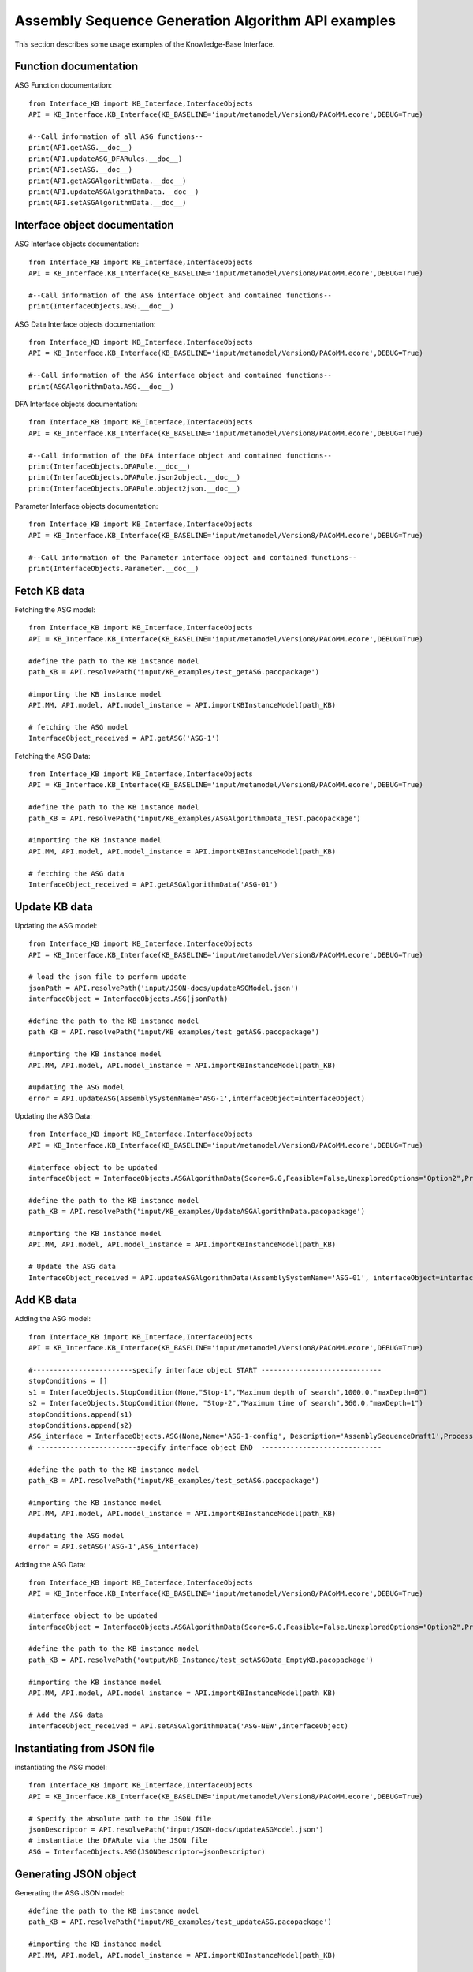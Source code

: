 Assembly Sequence Generation Algorithm API examples
===================================================
This section describes some usage examples of the Knowledge-Base Interface.


Function documentation
----------------------------------
ASG Function documentation::

    from Interface_KB import KB_Interface,InterfaceObjects
    API = KB_Interface.KB_Interface(KB_BASELINE='input/metamodel/Version8/PACoMM.ecore',DEBUG=True)

    #--Call information of all ASG functions--
    print(API.getASG.__doc__)
    print(API.updateASG_DFARules.__doc__)
    print(API.setASG.__doc__)
    print(API.getASGAlgorithmData.__doc__)
    print(API.updateASGAlgorithmData.__doc__)
    print(API.setASGAlgorithmData.__doc__)


Interface object documentation
-------------------------------------------------

ASG Interface objects documentation::

    from Interface_KB import KB_Interface,InterfaceObjects
    API = KB_Interface.KB_Interface(KB_BASELINE='input/metamodel/Version8/PACoMM.ecore',DEBUG=True)

    #--Call information of the ASG interface object and contained functions--
    print(InterfaceObjects.ASG.__doc__)

ASG Data Interface objects documentation::

    from Interface_KB import KB_Interface,InterfaceObjects
    API = KB_Interface.KB_Interface(KB_BASELINE='input/metamodel/Version8/PACoMM.ecore',DEBUG=True)

    #--Call information of the ASG interface object and contained functions--
    print(ASGAlgorithmData.ASG.__doc__)



DFA Interface objects documentation::

    from Interface_KB import KB_Interface,InterfaceObjects
    API = KB_Interface.KB_Interface(KB_BASELINE='input/metamodel/Version8/PACoMM.ecore',DEBUG=True)

    #--Call information of the DFA interface object and contained functions--
    print(InterfaceObjects.DFARule.__doc__)
    print(InterfaceObjects.DFARule.json2object.__doc__)
    print(InterfaceObjects.DFARule.object2json.__doc__)

Parameter Interface objects documentation::

    from Interface_KB import KB_Interface,InterfaceObjects
    API = KB_Interface.KB_Interface(KB_BASELINE='input/metamodel/Version8/PACoMM.ecore',DEBUG=True)

    #--Call information of the Parameter interface object and contained functions--
    print(InterfaceObjects.Parameter.__doc__)

Fetch KB data
-------------------------------------

Fetching the ASG model::

    from Interface_KB import KB_Interface,InterfaceObjects
    API = KB_Interface.KB_Interface(KB_BASELINE='input/metamodel/Version8/PACoMM.ecore',DEBUG=True)

    #define the path to the KB instance model
    path_KB = API.resolvePath('input/KB_examples/test_getASG.pacopackage')

    #importing the KB instance model
    API.MM, API.model, API.model_instance = API.importKBInstanceModel(path_KB)

    # fetching the ASG model
    InterfaceObject_received = API.getASG('ASG-1')

Fetching the ASG Data::

    from Interface_KB import KB_Interface,InterfaceObjects
    API = KB_Interface.KB_Interface(KB_BASELINE='input/metamodel/Version8/PACoMM.ecore',DEBUG=True)

    #define the path to the KB instance model
    path_KB = API.resolvePath('input/KB_examples/ASGAlgorithmData_TEST.pacopackage')

    #importing the KB instance model
    API.MM, API.model, API.model_instance = API.importKBInstanceModel(path_KB)

    # fetching the ASG data
    InterfaceObject_received = API.getASGAlgorithmData('ASG-01')

Update KB data
----------------------------------------------

Updating the ASG model::

    from Interface_KB import KB_Interface,InterfaceObjects
    API = KB_Interface.KB_Interface(KB_BASELINE='input/metamodel/Version8/PACoMM.ecore',DEBUG=True)

    # load the json file to perform update
    jsonPath = API.resolvePath('input/JSON-docs/updateASGModel.json')
    interfaceObject = InterfaceObjects.ASG(jsonPath)

    #define the path to the KB instance model
    path_KB = API.resolvePath('input/KB_examples/test_getASG.pacopackage')

    #importing the KB instance model
    API.MM, API.model, API.model_instance = API.importKBInstanceModel(path_KB)

    #updating the ASG model
    error = API.updateASG(AssemblySystemName='ASG-1',interfaceObject=interfaceObject)

Updating the ASG Data::

    from Interface_KB import KB_Interface,InterfaceObjects
    API = KB_Interface.KB_Interface(KB_BASELINE='input/metamodel/Version8/PACoMM.ecore',DEBUG=True)

    #interface object to be updated
    interfaceObject = InterfaceObjects.ASGAlgorithmData(Score=6.0,Feasible=False,UnexploredOptions="Option2",Priority=2.0)

    #define the path to the KB instance model
    path_KB = API.resolvePath('input/KB_examples/UpdateASGAlgorithmData.pacopackage')

    #importing the KB instance model
    API.MM, API.model, API.model_instance = API.importKBInstanceModel(path_KB)

    # Update the ASG data
    InterfaceObject_received = API.updateASGAlgorithmData(AssemblySystemName='ASG-01', interfaceObject=interfaceObject)

Add KB data
----------------------------------------------

Adding the ASG model::

    from Interface_KB import KB_Interface,InterfaceObjects
    API = KB_Interface.KB_Interface(KB_BASELINE='input/metamodel/Version8/PACoMM.ecore',DEBUG=True)

    #------------------------specify interface object START -----------------------------
    stopConditions = []
    s1 = InterfaceObjects.StopCondition(None,"Stop-1","Maximum depth of search",1000.0,"maxDepth=0")
    s2 = InterfaceObjects.StopCondition(None, "Stop-2","Maximum time of search",360.0,"maxDepth=1")
    stopConditions.append(s1)
    stopConditions.append(s2)
    ASG_interface = InterfaceObjects.ASG(None,Name='ASG-1-config', Description='AssemblySequenceDraft1',ProcessingType="Full=0",Generator=['GenNew-1','SinglePartGenerator'],Selector=['SelNew-1','RuleSelector'],Evaluator=['EvalNew-1','RuleEvaluator'],StopConditions=stopConditions)
    # ------------------------specify interface object END  -----------------------------

    #define the path to the KB instance model
    path_KB = API.resolvePath('input/KB_examples/test_setASG.pacopackage')

    #importing the KB instance model
    API.MM, API.model, API.model_instance = API.importKBInstanceModel(path_KB)

    #updating the ASG model
    error = API.setASG('ASG-1',ASG_interface)

Adding the ASG Data::

    from Interface_KB import KB_Interface,InterfaceObjects
    API = KB_Interface.KB_Interface(KB_BASELINE='input/metamodel/Version8/PACoMM.ecore',DEBUG=True)

    #interface object to be updated
    interfaceObject = InterfaceObjects.ASGAlgorithmData(Score=6.0,Feasible=False,UnexploredOptions="Option2",Priority=2.0)

    #define the path to the KB instance model
    path_KB = API.resolvePath('output/KB_Instance/test_setASGData_EmptyKB.pacopackage')

    #importing the KB instance model
    API.MM, API.model, API.model_instance = API.importKBInstanceModel(path_KB)

    # Add the ASG data
    InterfaceObject_received = API.setASGAlgorithmData('ASG-NEW',interfaceObject)


Instantiating from JSON file
----------------------------------------------------------------

instantiating the ASG model::

    from Interface_KB import KB_Interface,InterfaceObjects
    API = KB_Interface.KB_Interface(KB_BASELINE='input/metamodel/Version8/PACoMM.ecore',DEBUG=True)

    # Specify the absolute path to the JSON file
    jsonDescriptor = API.resolvePath('input/JSON-docs/updateASGModel.json')
    # instantiate the DFARule via the JSON file
    ASG = InterfaceObjects.ASG(JSONDescriptor=jsonDescriptor)


Generating JSON object
-----------------------------------------------------------------


Generating the ASG JSON model::

    #define the path to the KB instance model
    path_KB = API.resolvePath('input/KB_examples/test_updateASG.pacopackage')

    #importing the KB instance model
    API.MM, API.model, API.model_instance = API.importKBInstanceModel(path_KB)

    # fetching the ASG model
    InterfaceObject_received = API.getASG('ASG-1')

    #generating the JSON object
    ASG_json = InterfaceObject_received.object2json()
    #printing the JSON object
    print(ASG_json)

Generating the ASG Data JSON model::

    #define the path to the KB instance model
    path_KB = API.resolvePath('input/KB_examples/ASGAlgorithmData_TEST.pacopackage')

    #importing the KB instance model
    API.MM, API.model, API.model_instance = API.importKBInstanceModel(path_KB)

    # fetching the ASG model
    InterfaceObject_received = API.getASGAlgorithmData('ASG-01')

    #generating the JSON object
    ASG_json = InterfaceObject_received.object2json()
    #printing the JSON object
    print(ASG_json)
